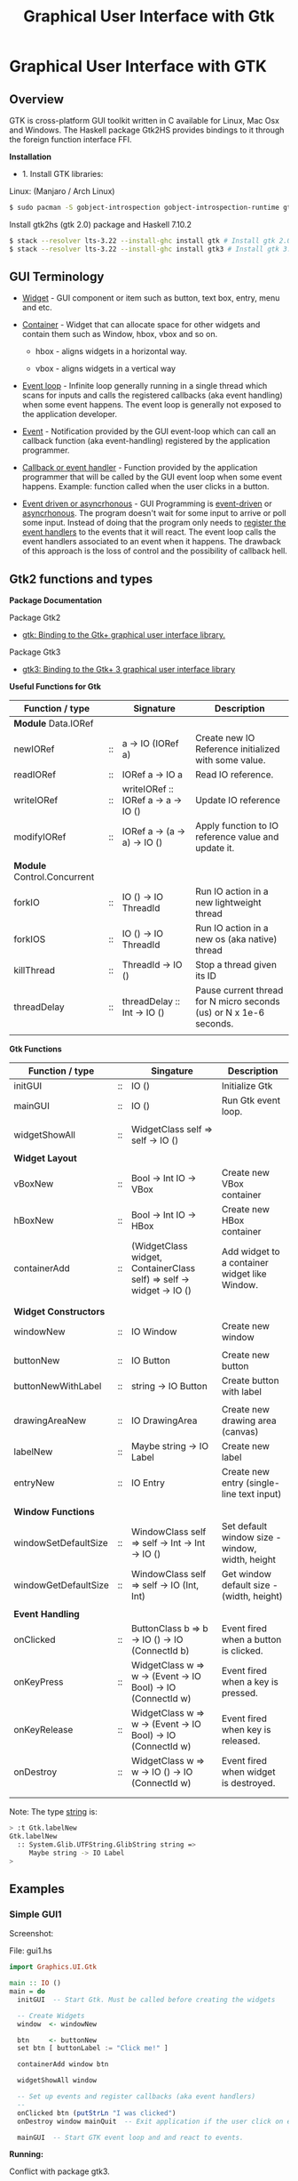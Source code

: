 #+TITLE: Graphical User Interface with Gtk
#+DESCRIPTION: Graphical User Interface with GTK 
#+KEYWORDS: gui, haskell, gtk, fp, gtk 
#+STARTUP: contents 

* Graphical User Interface with GTK 
** Overview 

GTK is cross-platform GUI toolkit written in C available for Linux,
Mac Osx and Windows. The Haskell package Gtk2HS provides bindings to
it through the foreign function interface FFI.

*Installation* 

 - 1. Install GTK libraries: 

Linux: (Manjaro / Arch Linux)

#+BEGIN_SRC sh
  $ sudo pacman -S gobject-introspection gobject-introspection-runtime gtksourceview3 webkitgtk webkit2gtk
#+END_SRC


Install gtk2hs (gtk 2.0) package and Haskell 7.10.2

#+BEGIN_SRC sh 
  $ stack --resolver lts-3.22 --install-ghc install gtk # Install gtk 2.0 bindings 
  $ stack --resolver lts-3.22 --install-ghc install gtk3 # Install gtk 3.0 bindings
#+END_SRC

** GUI Terminology 

 - _Widget_ - GUI component or item such as button, text box, entry,
   menu and etc.

 - _Container_ - Widget that can allocate space for other widgets and
   contain them such as Window, hbox, vbox and so on.

   - hbox - aligns widgets in a horizontal way.

   - vbox - aligns widgets in a vertical way

 - _Event loop_ - Infinite loop generally running in a single thread
   which scans for inputs and calls the registered callbacks (aka
   event handling) when some event happens. The event loop is
   generally not exposed to the application developer.

 - _Event_ - Notification provided by the GUI event-loop which can call
   an callback function (aka event-handling) registered by the
   application programmer.

 - _Callback or event handler_ - Function provided by the application
   programmer that will be called by the GUI event loop when some
   event happens. Example: function called when the user clicks in a
   button.

 - _Event driven or asyncrhonous_ - GUI Programming is _event-driven_
   or _asyncrhonous_. The program doesn't wait for some input to
   arrive or poll some input. Instead of doing that the program only
   needs to _register the event handlers_ to the events that it will
   react. The event loop calls the event handlers associated to an
   event when it happens. The drawback of this approach is the loss of
   control and the possibility of callback hell.

** Gtk2 functions and types 

*Package Documentation* 

Package Gtk2

 - [[https://hackage.haskell.org/package/gtk][gtk: Binding to the Gtk+ graphical user interface library.]]

Package Gtk3

 - [[https://hackage.haskell.org/package/gtk3][gtk3: Binding to the Gtk+ 3 graphical user interface library]]

*Useful Functions for Gtk*

| Function / type             |    | Signature                           | Description                                                        |
|-----------------------------+----+-------------------------------------+--------------------------------------------------------------------|
| *Module* Data.IORef         |    |                                     |                                                                    |
|-----------------------------+----+-------------------------------------+--------------------------------------------------------------------|
| newIORef                    | :: | a -> IO (IORef a)                   | Create new IO Reference initialized with some value.               |
| readIORef                   | :: | IORef a -> IO a                     | Read IO reference.                                                 |
| writeIORef                  | :: | writeIORef :: IORef a -> a -> IO () | Update IO reference                                                |
| modifyIORef                 | :: | IORef a -> (a -> a) -> IO ()        | Apply function to IO reference value and update it.                |
|                             |    |                                     |                                                                    |
| *Module* Control.Concurrent |    |                                     |                                                                    |
|-----------------------------+----+-------------------------------------+--------------------------------------------------------------------|
| forkIO                      | :: | IO () -> IO ThreadId                | Run IO action in a new lightweight thread                          |
| forkIOS                     | :: | IO () -> IO ThreadId                | Run IO action in a new os (aka native) thread                      |
| killThread                  | :: | ThreadId -> IO ()                   | Stop a thread given its ID                                         |
| threadDelay                 | :: | threadDelay :: Int -> IO ()         | Pause current thread for N micro seconds (us) or N x 1e-6 seconds. |
|                             |    |                                     |                                                                    |

*Gtk Functions*

| Function / type       |    | Singature                                                            | Description                                     |
|-----------------------+----+----------------------------------------------------------------------+-------------------------------------------------|
| initGUI               | :: | IO ()                                                                | Initialize Gtk                                  |
| mainGUI               | :: | IO ()                                                                | Run Gtk event loop.                             |
|                       |    |                                                                      |                                                 |
| widgetShowAll         | :: | WidgetClass self => self -> IO ()                                    |                                                 |
|                       |    |                                                                      |                                                 |
| *Widget Layout*       |    |                                                                      |                                                 |
|-----------------------+----+----------------------------------------------------------------------+-------------------------------------------------|
| vBoxNew               | :: | Bool -> Int IO -> VBox                                               | Create new VBox container                       |
| hBoxNew               | :: | Bool -> Int IO -> HBox                                               | Create new HBox container                       |
| containerAdd          | :: | (WidgetClass widget, ContainerClass self) => self -> widget -> IO () | Add widget to a container widget like Window.   |
|                       |    |                                                                      |                                                 |
|                       |    |                                                                      |                                                 |
| *Widget Constructors* |    |                                                                      |                                                 |
|-----------------------+----+----------------------------------------------------------------------+-------------------------------------------------|
| windowNew             | :: | IO Window                                                            | Create new window                               |
|                       |    |                                                                      |                                                 |
| buttonNew             | :: | IO Button                                                            | Create new button                               |
| buttonNewWithLabel    | :: | string -> IO Button                                                  | Create button with label                        |
|                       |    |                                                                      |                                                 |
| drawingAreaNew        | :: | IO DrawingArea                                                       | Create new drawing area (canvas)                |
| labelNew              | :: | Maybe string -> IO Label                                             | Create new label                                |
| entryNew              | :: | IO Entry                                                             | Create new entry (single-line text input)       |
|                       |    |                                                                      |                                                 |
| *Window Functions*    |    |                                                                      |                                                 |
|-----------------------+----+----------------------------------------------------------------------+-------------------------------------------------|
| windowSetDefaultSize  | :: | WindowClass self => self -> Int -> Int -> IO ()                      | Set default window size - window, width, height |
| windowGetDefaultSize  | :: | WindowClass self => self -> IO (Int, Int)                            | Get window default size - (width, height)       |
|                       |    |                                                                      |                                                 |
| *Event Handling*      |    |                                                                      |                                                 |
|-----------------------+----+----------------------------------------------------------------------+-------------------------------------------------|
| onClicked             | :: | ButtonClass b => b -> IO () -> IO (ConnectId b)                      | Event fired when a button is clicked.           |
| onKeyPress            | :: | WidgetClass w => w ->  (Event -> IO Bool) -> IO (ConnectId w)        | Event fired when a key is pressed.              |
| onKeyRelease          | :: | WidgetClass w => w ->  (Event -> IO Bool) -> IO (ConnectId w)        | Event fired when key is released.               |
| onDestroy             | :: | WidgetClass w => w -> IO () -> IO (ConnectId w)                      | Event fired when widget is destroyed.           |
|                       |    |                                                                      |                                                 |
|                       |    |                                                                      |                                                 |


Note: The type _string_ is:

#+BEGIN_SRC sh 
  > :t Gtk.labelNew
  Gtk.labelNew
    :: System.Glib.UTFString.GlibString string =>
       Maybe string -> IO Label
  > 
#+END_SRC

** Examples 
*** Simple GUI1
   :PROPERTIES:
   :ID:       cbd3ba2f-35c2-492e-88aa-98e6bae4571e
   :END:

Screenshot: 

[[file:images/haskell_gtk_gui1.png][file:images/haskell_gtk_gui1.png]]

File: gui1.hs

#+BEGIN_SRC haskell :tangle /tmp/gui1.hs
  import Graphics.UI.Gtk

  main :: IO ()    
  main = do
    initGUI  -- Start Gtk. Must be called before creating the widgets

    -- Create Widgets 
    window  <- windowNew
               
    btn     <- buttonNew                       
    set btn [ buttonLabel := "Click me!" ]

    containerAdd window btn 
        
    widgetShowAll window
                  
    -- Set up events and register callbacks (aka event handlers)
    --
    onClicked btn (putStrLn "I was clicked")
    onDestroy window mainQuit  -- Exit application if the user click on exit button 

    mainGUI  -- Start GTK event loop and and react to events.
                   
#+END_SRC

*Running:*

Conflict with package gtk3. 

#+BEGIN_SRC sh 
  $ stack --resolver lts-3.22 runhaskell /tmp/gui1.hs 

  /tmp/gui1.hs:2:8:
      Ambiguous module name ‘Graphics.UI.Gtk’:
        it was found in multiple packages:
        gtk3-0.14.2@gtk3_AhgiKTeOdGE7p0vrO3qlnB gtk-0.13.9@gtk_DUp9k2RGwvV1yhb3dtjYiE

#+END_SRC

Solving ambiguous module name:

#+BEGIN_SRC sh 
  $ stack --resolver lts-3.22 exec -- ghc-pkg hide gtk3
  $ stack --resolver lts-3.22 runhaskell /tmp/gui1.hs    # Now it works 
#+END_SRC

*** GUI with long running task - Clock display

Screenshot: 

[[file:images/haskell_gtk_clock_display.png][file:images/haskell_gtk_clock_display.png]]


File: clockDisplay.hs 

#+BEGIN_SRC haskell 
  import Control.Concurrent (forkIO,  forkOS, threadDelay)    
  import Data.IORef 
  import Control.Monad (forever)

  import qualified Data.DateTime as Date
      
  import Graphics.UI.Gtk

  -- 1 second dealy = 1 million us = 1 sec   
  delay1sec = 1000000 
      
  ignore :: IO a -> IO ()
  ignore ioAction = do
    _ <- ioAction
    return ()

  {-| Run IO action in infinite loop in a new thread, 
      without block Gtk main thread.  

  threadLopp delayMilliSeconds GtkIOAction 

  -}         
  threadLoop :: Int -> IO () -> IO ()
  threadLoop delay ioAction = do
      forkIO $ forever $ do  
        threadsEnter         -- Acquire the global Gtk lock
        ioAction             -- Perform Gtk interaction like update widget 
        threadsLeave         -- Release the global Gtk lock
        threadDelay delay    -- Delay in us               
      return ()
           
  driveDisplay :: Entry -> IO ()
  driveDisplay entry = do
      acc <- newIORef 0 
      ignore $ forkIO $ forever $ do
        counter <- readIORef acc             
        entrySetText entry $ show counter
        writeIORef acc (counter + 1)
        threadDelay delay1sec


  driveDisplayClock :: Entry -> IO ()
  driveDisplayClock entry =
      threadLoop delay1sec $ do
        localTime <- show . Date.toClockTime <$> Date.getCurrentTime
        entrySetText entry $ localTime      
    
      
  main :: IO ()
  main = do
    initGUI -- Init Gtk 

    -- Create main window 
    window  <- windowNew
               
    -- Create new user input or entry            
    display <- entryNew

        
    set window  [ windowTitle           := "Clock time App"
                 ,windowDefaultWidth    := 300
                 ,windowDefaultHeight   := 100
                 ,windowResizable       := True
                 ,containerBorderWidth := 2  
                ]

    -- Add entry to window 
    containerAdd window display              

    -- entrySetText display "Display Message"
    -- driveDisplay display
    driveDisplayClock display
                      
    ---------------------------------------------
    -- Set Signals or Events callbacks         --
    ---------------------------------------------
    
    -- Exit app when the window is deleted (User clicks exit button).
    onDestroy window mainQuit  -- Exit application if the user click on exit button   
    
    -- Display Widget 
    widgetShowAll window
                  
    -- Start GUI Event loop 
    mainGUI

#+END_SRC

Running as script:

#+BEGIN_SRC sh 
  $ stack --resolver lts-3.22 --install-ghc runhaskell clockDisplay.hs
#+END_SRC

Compiling: 

#+BEGIN_SRC sh 
  $ stack --resolver lts-3.22 --install-ghc exec -- ghc -threaded clockDisplay.hs  
  Linking clockDisplay ...

  $ ./clockDisplay 
#+END_SRC 

** Build Interface with Glade 
** References and Bookmarks 

*Package Documentations*

 - [[https://hackage.haskell.org/package/gtk][gtk: Binding to the Gtk+ graphical user interface library.]]

 - [[https://hackage.haskell.org/package/gtk3][gtk3: Binding to the Gtk+ 3 graphical user interface library]]

 - [[https://github.com/gtk2hs/gtk2hs][GitHub - gtk2hs/gtk2hs: GUI library for Haskell based on GTK+]] (Github)

*GTK Libraries for Windows*

 - [[https://sourceforge.net/projects/gtk-win/][GTK+ for Windows Runtime Environment download | SourceForge.net]]

 - [[https://sourceforge.net/projects/gtk-mingw/][GTK+ for Windows (MinGW) download | SourceForge.net]]

 - [[https://tschoonj.github.io/blog/2014/09/29/gtk2-64-bit-windows-runtime-environment-installer-now-on-github/][Gtk2 64-bit Windows Runtime Environment Installer: now on GitHub! - The Code Dungeon]]


*Misc*

 - [[http://book.realworldhaskell.org/read/gui-programming-with-gtk-hs.html][Chapter 23. GUI Programming with gtk2hs]]


 - Kenneth Hoste. *An Introduction to Gtk2Hs, a Haskell GUI
   Library*. Available at
   <https://pdfs.semanticscholar.org/dd9a/8d3986630da6dea10c504c907681fdb3c322.pdf>


 - [[https://wiki.haskell.org/Gtk2Hs/Tutorials][Gtk2Hs/Tutorials - HaskellWiki]]


 - Krasimir Angelov. *Gtk2Hs Tutorial*
   <http://www.cse.chalmers.se/edu/year/2010/course/TDA451_Functional_Programming/FPLectures/06A-gtk2hs.pdf>


 - [[http://tab.snarc.org/posts/haskell/2010-11-13-webkit_part1.html][Vincent Hanquez 2010-11-13-webkit_part1]]


 - [[http://rickardlindberg.me/writing/reflections-on-programming/2012-02-11-hello-world-haskell-gtk/][Hello world in Haskell and GTK | Rickard's personal homepage]]


 - [[http://berlinbrownresearch.blogspot.com.br/2011/03/first-example-ever-on-gtk-and-haskell.html][Berlin Research Code Posts: First example EVER on GTK and Haskell, Render Primitives]]


*Papers* 

 - Thomas Van Noort. *Building GUIs in Haskell - Comparing Gtk2Hs and
   wxHaskell*. Available at <http://foswiki.cs.uu.nl/foswiki/pub/Stc/BuildingGUIsInHaskell/GUI-paper.pdf>
   or <https://archive.is/8VRgN>



 - John Peterson, Antony Courtney and Bart Robinson. *Can GUI
   Programming Be Liberated From The IO Monad*. Available at
   <http://citeseerx.ist.psu.edu/viewdoc/download?doi=10.1.1.112.2186&rep=rep1&type=pdf>



 - Beatriz Alarcón, Salvador Lucas *Building .NET GUIs for Haskell
   applications*. Available at
   <http://s3.amazonaws.com/academia.edu.documents/41680191/NET06.pdf?AWSAccessKeyId=AKIAIWOWYYGZ2Y53UL3A&Expires=1489302403&Signature=W5tajDKres%2Fv1dgCxuuyyLyK6as%3D&response-content-disposition=inline%3B%20filename%3DBuilding_.NET_GUIs_for_Haskell_applicati.pdf>


 - Daan Leijen. *wxHaskell - A Portable and Concise GUI Library for
   Haskell*. Available at
   <http://www.inf.ufpr.br/andrey/ci062/wxhaskell.pdf>

 - Sebastiaan la Fleur. *Outsourcing the Graphical Input/Output using
   Streams and Haskell* <http://referaat.cs.utwente.nl/conference/20/paper/7418/outsourcing-the-graphical-input-output-using-streams-and-haskell.pdf>


*Wikipedia*

 - [[https://en.wikipedia.org/wiki/GTK%2B][GTK+ - Wikipedia]]


 - [[https://en.wikipedia.org/wiki/Continuation-passing_style][Continuation-passing style - Wikipedia]]


 - [[https://en.wikipedia.org/wiki/Event_loop][Event loop - Wikipedia]]


 - [[https://en.wikipedia.org/wiki/Event_(computing)#Event_handler][Event (computing) - Wikipedia]]


 - [[https://en.wikipedia.org/wiki/Asynchronous_I/O][Asynchronous I/O - Wikipedia]]


 - [[https://en.wikipedia.org/wiki/Event-driven_programming][Event-driven programming - Wikipedia]]


 - [[https://en.wikipedia.org/wiki/Polling_(computer_science)][Polling (computer science) - Wikipedia]]


 - [[https://en.wikipedia.org/wiki/Interrupt_handler][Interrupt handler - Wikipedia]]


 - [[https://en.wikipedia.org/wiki/Callback_(computer_programming)][Callback (computer programming) - Wikipedia]]


 - [[https://en.wikipedia.org/wiki/Windowing_system][Windowing system - Wikipedia]]


 - [[https://en.wikipedia.org/wiki/Observer_pattern][Observer pattern - Wikipedia]]


 - [[https://en.wikipedia.org/wiki/Event-driven_architecture][Event-driven architecture - Wikipedia]]


 - [[https://en.wikipedia.org/wiki/Inversion_of_control][Inversion of control - Wikipedia]]
